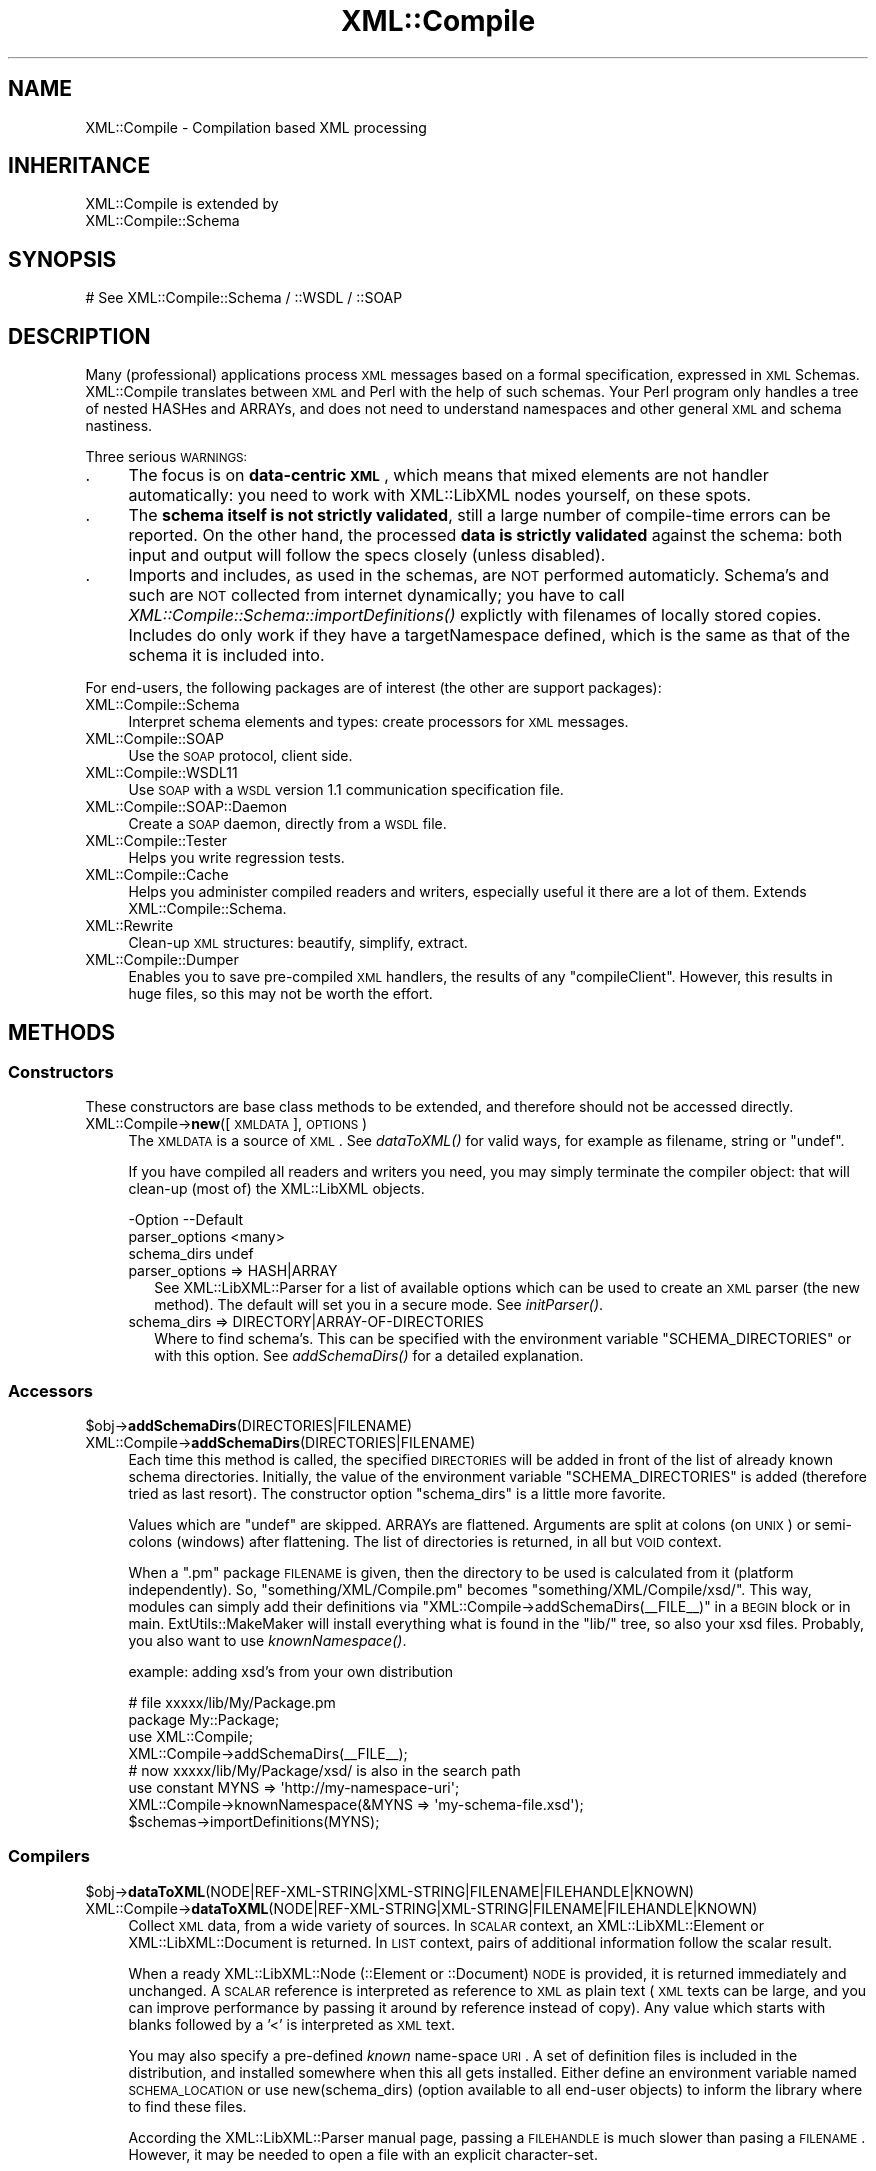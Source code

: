 .\" Automatically generated by Pod::Man 2.23 (Pod::Simple 3.14)
.\"
.\" Standard preamble:
.\" ========================================================================
.de Sp \" Vertical space (when we can't use .PP)
.if t .sp .5v
.if n .sp
..
.de Vb \" Begin verbatim text
.ft CW
.nf
.ne \\$1
..
.de Ve \" End verbatim text
.ft R
.fi
..
.\" Set up some character translations and predefined strings.  \*(-- will
.\" give an unbreakable dash, \*(PI will give pi, \*(L" will give a left
.\" double quote, and \*(R" will give a right double quote.  \*(C+ will
.\" give a nicer C++.  Capital omega is used to do unbreakable dashes and
.\" therefore won't be available.  \*(C` and \*(C' expand to `' in nroff,
.\" nothing in troff, for use with C<>.
.tr \(*W-
.ds C+ C\v'-.1v'\h'-1p'\s-2+\h'-1p'+\s0\v'.1v'\h'-1p'
.ie n \{\
.    ds -- \(*W-
.    ds PI pi
.    if (\n(.H=4u)&(1m=24u) .ds -- \(*W\h'-12u'\(*W\h'-12u'-\" diablo 10 pitch
.    if (\n(.H=4u)&(1m=20u) .ds -- \(*W\h'-12u'\(*W\h'-8u'-\"  diablo 12 pitch
.    ds L" ""
.    ds R" ""
.    ds C` ""
.    ds C' ""
'br\}
.el\{\
.    ds -- \|\(em\|
.    ds PI \(*p
.    ds L" ``
.    ds R" ''
'br\}
.\"
.\" Escape single quotes in literal strings from groff's Unicode transform.
.ie \n(.g .ds Aq \(aq
.el       .ds Aq '
.\"
.\" If the F register is turned on, we'll generate index entries on stderr for
.\" titles (.TH), headers (.SH), subsections (.SS), items (.Ip), and index
.\" entries marked with X<> in POD.  Of course, you'll have to process the
.\" output yourself in some meaningful fashion.
.ie \nF \{\
.    de IX
.    tm Index:\\$1\t\\n%\t"\\$2"
..
.    nr % 0
.    rr F
.\}
.el \{\
.    de IX
..
.\}
.\"
.\" Accent mark definitions (@(#)ms.acc 1.5 88/02/08 SMI; from UCB 4.2).
.\" Fear.  Run.  Save yourself.  No user-serviceable parts.
.    \" fudge factors for nroff and troff
.if n \{\
.    ds #H 0
.    ds #V .8m
.    ds #F .3m
.    ds #[ \f1
.    ds #] \fP
.\}
.if t \{\
.    ds #H ((1u-(\\\\n(.fu%2u))*.13m)
.    ds #V .6m
.    ds #F 0
.    ds #[ \&
.    ds #] \&
.\}
.    \" simple accents for nroff and troff
.if n \{\
.    ds ' \&
.    ds ` \&
.    ds ^ \&
.    ds , \&
.    ds ~ ~
.    ds /
.\}
.if t \{\
.    ds ' \\k:\h'-(\\n(.wu*8/10-\*(#H)'\'\h"|\\n:u"
.    ds ` \\k:\h'-(\\n(.wu*8/10-\*(#H)'\`\h'|\\n:u'
.    ds ^ \\k:\h'-(\\n(.wu*10/11-\*(#H)'^\h'|\\n:u'
.    ds , \\k:\h'-(\\n(.wu*8/10)',\h'|\\n:u'
.    ds ~ \\k:\h'-(\\n(.wu-\*(#H-.1m)'~\h'|\\n:u'
.    ds / \\k:\h'-(\\n(.wu*8/10-\*(#H)'\z\(sl\h'|\\n:u'
.\}
.    \" troff and (daisy-wheel) nroff accents
.ds : \\k:\h'-(\\n(.wu*8/10-\*(#H+.1m+\*(#F)'\v'-\*(#V'\z.\h'.2m+\*(#F'.\h'|\\n:u'\v'\*(#V'
.ds 8 \h'\*(#H'\(*b\h'-\*(#H'
.ds o \\k:\h'-(\\n(.wu+\w'\(de'u-\*(#H)/2u'\v'-.3n'\*(#[\z\(de\v'.3n'\h'|\\n:u'\*(#]
.ds d- \h'\*(#H'\(pd\h'-\w'~'u'\v'-.25m'\f2\(hy\fP\v'.25m'\h'-\*(#H'
.ds D- D\\k:\h'-\w'D'u'\v'-.11m'\z\(hy\v'.11m'\h'|\\n:u'
.ds th \*(#[\v'.3m'\s+1I\s-1\v'-.3m'\h'-(\w'I'u*2/3)'\s-1o\s+1\*(#]
.ds Th \*(#[\s+2I\s-2\h'-\w'I'u*3/5'\v'-.3m'o\v'.3m'\*(#]
.ds ae a\h'-(\w'a'u*4/10)'e
.ds Ae A\h'-(\w'A'u*4/10)'E
.    \" corrections for vroff
.if v .ds ~ \\k:\h'-(\\n(.wu*9/10-\*(#H)'\s-2\u~\d\s+2\h'|\\n:u'
.if v .ds ^ \\k:\h'-(\\n(.wu*10/11-\*(#H)'\v'-.4m'^\v'.4m'\h'|\\n:u'
.    \" for low resolution devices (crt and lpr)
.if \n(.H>23 .if \n(.V>19 \
\{\
.    ds : e
.    ds 8 ss
.    ds o a
.    ds d- d\h'-1'\(ga
.    ds D- D\h'-1'\(hy
.    ds th \o'bp'
.    ds Th \o'LP'
.    ds ae ae
.    ds Ae AE
.\}
.rm #[ #] #H #V #F C
.\" ========================================================================
.\"
.IX Title "XML::Compile 3"
.TH XML::Compile 3 "2011-06-20" "perl v5.12.3" "User Contributed Perl Documentation"
.\" For nroff, turn off justification.  Always turn off hyphenation; it makes
.\" way too many mistakes in technical documents.
.if n .ad l
.nh
.SH "NAME"
XML::Compile \- Compilation based XML processing
.SH "INHERITANCE"
.IX Header "INHERITANCE"
.Vb 2
\& XML::Compile is extended by
\&   XML::Compile::Schema
.Ve
.SH "SYNOPSIS"
.IX Header "SYNOPSIS"
.Vb 1
\& # See XML::Compile::Schema / ::WSDL / ::SOAP
.Ve
.SH "DESCRIPTION"
.IX Header "DESCRIPTION"
Many (professional) applications process \s-1XML\s0 messages based on a formal
specification, expressed in \s-1XML\s0 Schemas.  XML::Compile translates
between \s-1XML\s0 and Perl with the help of such schemas.  Your Perl program
only handles a tree of nested HASHes and ARRAYs, and does not need to
understand namespaces and other general \s-1XML\s0 and schema nastiness.
.PP
Three serious \s-1WARNINGS:\s0
.IP "." 4
The focus is on \fBdata-centric \s-1XML\s0\fR, which means that mixed elements
are not handler automatically: you need to work with XML::LibXML nodes
yourself, on these spots.
.IP "." 4
The \fBschema itself is not strictly validated\fR, still a large number of
compile-time errors can be reported.  On the other hand, the processed
\&\fBdata is strictly validated\fR against the schema: both input and output
will follow the specs closely (unless disabled).
.IP "." 4
Imports and includes, as used in the schemas, are \s-1NOT\s0 performed
automaticly.  Schema's and such are \s-1NOT\s0 collected from internet
dynamically; you have to call \fIXML::Compile::Schema::importDefinitions()\fR
explictly with filenames of locally stored copies. Includes do only
work if they have a targetNamespace defined, which is the same as that
of the schema it is included into.
.PP
For end-users, the following packages are of interest (the other
are support packages):
.IP "XML::Compile::Schema" 4
.IX Item "XML::Compile::Schema"
Interpret schema elements and types: create processors for \s-1XML\s0 messages.
.IP "XML::Compile::SOAP" 4
.IX Item "XML::Compile::SOAP"
Use the \s-1SOAP\s0 protocol, client side.
.IP "XML::Compile::WSDL11" 4
.IX Item "XML::Compile::WSDL11"
Use \s-1SOAP\s0 with a \s-1WSDL\s0 version 1.1 communication specification file.
.IP "XML::Compile::SOAP::Daemon" 4
.IX Item "XML::Compile::SOAP::Daemon"
Create a \s-1SOAP\s0 daemon, directly from a \s-1WSDL\s0 file.
.IP "XML::Compile::Tester" 4
.IX Item "XML::Compile::Tester"
Helps you write regression tests.
.IP "XML::Compile::Cache" 4
.IX Item "XML::Compile::Cache"
Helps you administer compiled readers and writers, especially useful it
there are a lot of them.  Extends XML::Compile::Schema.
.IP "XML::Rewrite" 4
.IX Item "XML::Rewrite"
Clean-up \s-1XML\s0 structures: beautify, simplify, extract.
.IP "XML::Compile::Dumper" 4
.IX Item "XML::Compile::Dumper"
Enables you to save pre-compiled \s-1XML\s0 handlers, the results of any
\&\f(CW\*(C`compileClient\*(C'\fR.  However, this results in huge files, so this may
not be worth the effort.
.SH "METHODS"
.IX Header "METHODS"
.SS "Constructors"
.IX Subsection "Constructors"
These constructors are base class methods to be extended,
and therefore should not be accessed directly.
.IP "XML::Compile\->\fBnew\fR([\s-1XMLDATA\s0], \s-1OPTIONS\s0)" 4
.IX Item "XML::Compile->new([XMLDATA], OPTIONS)"
The \s-1XMLDATA\s0 is a source of \s-1XML\s0. See \fIdataToXML()\fR for valid ways,
for example as filename, string or \f(CW\*(C`undef\*(C'\fR.
.Sp
If you have compiled all readers and writers you need, you may simply
terminate the compiler object: that will clean-up (most of) the
XML::LibXML objects.
.Sp
.Vb 3
\& \-Option        \-\-Default
\&  parser_options  <many>
\&  schema_dirs     undef
.Ve
.RS 4
.IP "parser_options => HASH|ARRAY" 2
.IX Item "parser_options => HASH|ARRAY"
See XML::LibXML::Parser for a list of available options which can be
used to create an \s-1XML\s0 parser (the new method). The default will set you
in a secure mode.  See \fIinitParser()\fR.
.IP "schema_dirs => DIRECTORY|ARRAY\-OF\-DIRECTORIES" 2
.IX Item "schema_dirs => DIRECTORY|ARRAY-OF-DIRECTORIES"
Where to find schema's.  This can be specified with the
environment variable \f(CW\*(C`SCHEMA_DIRECTORIES\*(C'\fR or with this option.
See \fIaddSchemaDirs()\fR for a detailed explanation.
.RE
.RS 4
.RE
.SS "Accessors"
.IX Subsection "Accessors"
.ie n .IP "$obj\->\fBaddSchemaDirs\fR(DIRECTORIES|FILENAME)" 4
.el .IP "\f(CW$obj\fR\->\fBaddSchemaDirs\fR(DIRECTORIES|FILENAME)" 4
.IX Item "$obj->addSchemaDirs(DIRECTORIES|FILENAME)"
.PD 0
.IP "XML::Compile\->\fBaddSchemaDirs\fR(DIRECTORIES|FILENAME)" 4
.IX Item "XML::Compile->addSchemaDirs(DIRECTORIES|FILENAME)"
.PD
Each time this method is called, the specified \s-1DIRECTORIES\s0 will be added
in front of the list of already known schema directories.  Initially,
the value of the environment variable \f(CW\*(C`SCHEMA_DIRECTORIES\*(C'\fR is added
(therefore tried as last resort). The constructor option \f(CW\*(C`schema_dirs\*(C'\fR
is a little more favorite.
.Sp
Values which are \f(CW\*(C`undef\*(C'\fR are skipped.  ARRAYs are flattened.  Arguments
are split at colons (on \s-1UNIX\s0) or semi-colons (windows) after flattening.
The list of directories is returned, in all but \s-1VOID\s0 context.
.Sp
When a \f(CW\*(C`.pm\*(C'\fR package \s-1FILENAME\s0 is given, then the directory
to be used is calculated from it (platform independently).  So,
\&\f(CW\*(C`something/XML/Compile.pm\*(C'\fR becomes \f(CW\*(C`something/XML/Compile/xsd/\*(C'\fR.
This way, modules can simply add their definitions via \f(CW\*(C`XML::Compile\->addSchemaDirs(_\|_FILE_\|_)\*(C'\fR in a \s-1BEGIN\s0 block or in main.
ExtUtils::MakeMaker will install everything what is found in the
\&\f(CW\*(C`lib/\*(C'\fR tree, so also your xsd files.  Probably, you also want to use
\&\fIknownNamespace()\fR.
.Sp
example: adding xsd's from your own distribution
.Sp
.Vb 2
\&  # file xxxxx/lib/My/Package.pm
\&  package My::Package;
\&
\&  use XML::Compile;
\&  XML::Compile\->addSchemaDirs(_\|_FILE_\|_);
\&  # now xxxxx/lib/My/Package/xsd/ is also in the search path
\&
\&  use constant MYNS => \*(Aqhttp://my\-namespace\-uri\*(Aq;
\&  XML::Compile\->knownNamespace(&MYNS => \*(Aqmy\-schema\-file.xsd\*(Aq);
\&  $schemas\->importDefinitions(MYNS);
.Ve
.SS "Compilers"
.IX Subsection "Compilers"
.ie n .IP "$obj\->\fBdataToXML\fR(NODE|REF\-XML\-STRING|XML\-STRING|FILENAME|FILEHANDLE|KNOWN)" 4
.el .IP "\f(CW$obj\fR\->\fBdataToXML\fR(NODE|REF\-XML\-STRING|XML\-STRING|FILENAME|FILEHANDLE|KNOWN)" 4
.IX Item "$obj->dataToXML(NODE|REF-XML-STRING|XML-STRING|FILENAME|FILEHANDLE|KNOWN)"
.PD 0
.IP "XML::Compile\->\fBdataToXML\fR(NODE|REF\-XML\-STRING|XML\-STRING|FILENAME|FILEHANDLE|KNOWN)" 4
.IX Item "XML::Compile->dataToXML(NODE|REF-XML-STRING|XML-STRING|FILENAME|FILEHANDLE|KNOWN)"
.PD
Collect \s-1XML\s0 data, from a wide variety of sources.  In \s-1SCALAR\s0 context,
an XML::LibXML::Element or XML::LibXML::Document is returned.
In \s-1LIST\s0 context, pairs of additional information follow the scalar result.
.Sp
When a ready XML::LibXML::Node (::Element or ::Document) \s-1NODE\s0 is
provided, it is returned immediately and unchanged.  A \s-1SCALAR\s0 reference is
interpreted as reference to \s-1XML\s0 as plain text (\s-1XML\s0 texts can be large,
and you can improve performance by passing it around by reference
instead of copy).  Any value which starts with blanks followed by a
\&'<' is interpreted as \s-1XML\s0 text.
.Sp
You may also specify a pre-defined \fIknown\fR name-space \s-1URI\s0.  A set of
definition files is included in the distribution, and installed somewhere
when this all gets installed.  Either define an environment variable
named \s-1SCHEMA_LOCATION\s0 or use new(schema_dirs) (option available to
all end-user objects) to inform the library where to find these files.
.Sp
According the XML::LibXML::Parser manual page, passing a \s-1FILEHANDLE\s0
is much slower than pasing a \s-1FILENAME\s0.  However, it may be needed to
open a file with an explicit character-set.
.Sp
example:
.Sp
.Vb 2
\&  my $xml = $schema\->dataToXML(\*(Aq/etc/config.xml\*(Aq);
\&  my ($xml, %details) = $schema\->dataToXML($something);
\&
\&  my $xml = XML::Compile\->dataToXML(\*(Aq/etc/config.xml\*(Aq);
.Ve
.ie n .IP "$obj\->\fBinitParser\fR(\s-1OPTIONS\s0)" 4
.el .IP "\f(CW$obj\fR\->\fBinitParser\fR(\s-1OPTIONS\s0)" 4
.IX Item "$obj->initParser(OPTIONS)"
.PD 0
.IP "XML::Compile\->\fBinitParser\fR(\s-1OPTIONS\s0)" 4
.IX Item "XML::Compile->initParser(OPTIONS)"
.PD
Create a new parser, an XML::LibXML::Parser object. By default, the
parsing is set in a safe mode, avoiding exploits. You may explicitly
overrule it, especially if you need to process entities.
.SS "Administration"
.IX Subsection "Administration"
.ie n .IP "$obj\->\fBfindSchemaFile\fR(\s-1FILENAME\s0)" 4
.el .IP "\f(CW$obj\fR\->\fBfindSchemaFile\fR(\s-1FILENAME\s0)" 4
.IX Item "$obj->findSchemaFile(FILENAME)"
.PD 0
.IP "XML::Compile\->\fBfindSchemaFile\fR(\s-1FILENAME\s0)" 4
.IX Item "XML::Compile->findSchemaFile(FILENAME)"
.PD
Runs through all defined schema directories (see \fIaddSchemaDirs()\fR)
in search of the specified \s-1FILENAME\s0.  When the \s-1FILENAME\s0 is absolute,
that will be used, and no search is needed.  An \f(CW\*(C`undef\*(C'\fR is returned when
the file is not found, otherwise a full path to the file is returned to
the caller.
.Sp
Although the file may be found, it still could be unreadible.
.ie n .IP "$obj\->\fBknownNamespace\fR(NAMESPACE|PAIRS)" 4
.el .IP "\f(CW$obj\fR\->\fBknownNamespace\fR(NAMESPACE|PAIRS)" 4
.IX Item "$obj->knownNamespace(NAMESPACE|PAIRS)"
.PD 0
.IP "XML::Compile\->\fBknownNamespace\fR(NAMESPACE|PAIRS)" 4
.IX Item "XML::Compile->knownNamespace(NAMESPACE|PAIRS)"
.PD
If used with only one \s-1NAMESPACE\s0, it returns the filename in the
distribution (not the full path) which contains the definition.
.Sp
When \s-1PAIRS\s0 of NAMESPACE-FILENAME are given, then those get defined.
This is typically called during the initiation of modules, like
XML::Compile::WSDL11 and XML::Compile::SOAP.  The definitions
are global: not related to specific instances.
.Sp
The \s-1FILENAMES\s0 are relative to the directories as specified with some
\&\fIaddSchemaDirs()\fR call.
.ie n .IP "$obj\->\fBwalkTree\fR(\s-1NODE\s0, \s-1CODE\s0)" 4
.el .IP "\f(CW$obj\fR\->\fBwalkTree\fR(\s-1NODE\s0, \s-1CODE\s0)" 4
.IX Item "$obj->walkTree(NODE, CODE)"
Walks the whole tree from \s-1NODE\s0 downwards, calling the \s-1CODE\s0 reference
for each \s-1NODE\s0 found.  When that routine returns false, the child
nodes will be skipped.
.PP
Methods found in this manual page are shared by the end-user modules,
and should not be used directly: objects of type \f(CW\*(C`XML::Compile\*(C'\fR do not
exist!
.SH "DETAILS"
.IX Header "DETAILS"
.SS "Comparison"
.IX Subsection "Comparison"
Where other Perl modules (like \s-1SOAP::WSDL\s0) help you using these schemas
(often with a lot of run-time [XPath] searches), XML::Compile takes a
different approach: instead of run-time processing of the specification,
it will first compile the expected structure into a pure Perl \s-1CODE\s0
reference, and then use that to process the data as often as needed.
.PP
There are many Perl modules with the same intention as this one:
translate between \s-1XML\s0 and nested hashes.  However, there are a few
serious differences:  because the schema is used here (and not by the
other modules), we can validate the data.  \s-1XML\s0 requires validation but
quite a number of modules simply ignore that.
.PP
Next to this, data-types are formatted and processed correctly; for
instance, the specification prescribes that the \f(CW\*(C`Integer\*(C'\fR data-type
must accept values of at least 18 digits... not just Perl's idea of longs.
.PP
XML::Compile supports the more complex data-types like \f(CW\*(C`list\*(C'\fR, \f(CW\*(C`union\*(C'\fR,
\&\f(CW\*(C`substitutionGroup\*(C'\fR (unions on complex type level), and even the
nasty \f(CW\*(C`any\*(C'\fR and \f(CW\*(C`anyAttribute\*(C'\fR, which is rarely the case for the
other modules.
.SH "SEE ALSO"
.IX Header "SEE ALSO"
This module is part of XML-Compile distribution version 1.22,
built on June 20, 2011. Website: \fIhttp://perl.overmeer.net/xml\-compile/\fR
.PP
Other distributions in this suite:
XML::Compile,
XML::Compile::SOAP,
XML::Compile::SOAP12,
XML::Compile::SOAP::Daemon,
XML::Compile::SOAP::WSA,
XML::Compile::C14N,
XML::Compile::WSS,
XML::Compile::Tester,
XML::Compile::Cache,
XML::Compile::Dumper,
XML::Compile::RPC,
XML::Rewrite,
XML::eXistDB,
and
XML::LibXML::Simple.
.PP
Please post questions or ideas to the mailinglist at
\&\fIhttp://lists.scsys.co.uk/cgi\-bin/mailman/listinfo/xml\-compile\fR
For live contact with other developers, visit the \f(CW\*(C`#xml\-compile\*(C'\fR channel
on \f(CW\*(C`irc.perl.org\*(C'\fR.
.SH "LICENSE"
.IX Header "LICENSE"
Copyrights 2006\-2011 by Mark Overmeer. For other contributors see ChangeLog.
.PP
This program is free software; you can redistribute it and/or modify it
under the same terms as Perl itself.
See \fIhttp://www.perl.com/perl/misc/Artistic.html\fR
